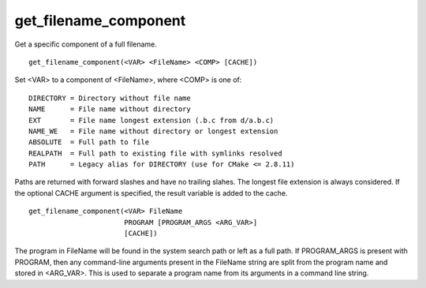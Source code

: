 get_filename_component
----------------------

Get a specific component of a full filename.

::

  get_filename_component(<VAR> <FileName> <COMP> [CACHE])

Set <VAR> to a component of <FileName>, where <COMP> is one of:

::

 DIRECTORY = Directory without file name
 NAME      = File name without directory
 EXT       = File name longest extension (.b.c from d/a.b.c)
 NAME_WE   = File name without directory or longest extension
 ABSOLUTE  = Full path to file
 REALPATH  = Full path to existing file with symlinks resolved
 PATH      = Legacy alias for DIRECTORY (use for CMake <= 2.8.11)

Paths are returned with forward slashes and have no trailing slahes.
The longest file extension is always considered.  If the optional
CACHE argument is specified, the result variable is added to the
cache.

::

  get_filename_component(<VAR> FileName
                         PROGRAM [PROGRAM_ARGS <ARG_VAR>]
                         [CACHE])

The program in FileName will be found in the system search path or
left as a full path.  If PROGRAM_ARGS is present with PROGRAM, then
any command-line arguments present in the FileName string are split
from the program name and stored in <ARG_VAR>.  This is used to
separate a program name from its arguments in a command line string.
